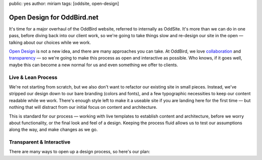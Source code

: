 public: yes
author: miriam
tags: [oddsite, open-design]


Open Design for OddBird.net
===========================

It's time for a major overhaul of the OddBird website,
referred to internally as OddSite.
It's more than we can do in one pass,
before diving back into our client work,
so we're going to take things slow
and re-design our site in the open —
talking about our choices while we work.

`Open Design`_ is not a new idea,
and there are many approaches you can take.
At OddBird,
we love `collaboration`_ and `transparency`_ —
so we're going to make this process
as open and interactive as possible.
Who knows,
if it goes well,
maybe this can become a new normal for us
and even something we offer to clients.

.. _Open Design: #@@@
.. _collaboration: #@@@
.. _transparency: #@@@


Live & Lean Process
-------------------

We're not starting from scratch,
but we also don't want to refactor our existing site in small pieces.
Instead,
we've stripped our design down to our bare branding
(colors and fonts),
and a few typographic necessities
to keep our content readable while we work.
There's enough style left to make it a useable site
if you are landing here for the first time —
but nothing that will distract from our initial focus
on content and architecture.

This is standard for our process —
working with live templates to establish content and architecture,
before we worry about functionality,
or the final look and feel of a design.
Keeping the process fluid allows us to
test our assumptions along the way,
and make changes as we go.


Transparent & Interactive
-------------------------

There are many ways to open up a design process,
so here's our plan:


.. 1. *Content Architecture |&| User Flow* — 
..    What information are our site guests looking for,
..    and how can we make that content accessible, interesting,
..    and tuned to our company vision and goals.
..    This stage is all about the flow of a user experience,
..    what we are communicating,
..    and how our guests will interact with it.
..    Sometimes this might involve sketches and low-resolution mockups
..    to give a sense of where we're headed,
..    but mostly we're just looking at structured text in a browser.

.. 2. *Activation |&| Functionality*
..    For a site like this one,
..    activation is mostly a matter of
..    customizing our static site generator as needed
..    so that it is easy to update and maintain the site,
..    improving the markup templates,
..    and documenting our code patterns.
..    We like to focus on code in the middle of the process,
..    so it is informed by real content and architecture,
..    but can expose any technical issues
..    before we spend time making things pretty.

.. 4. *Branding |&| Design*
..    We don't spend a lot of time doing high-resolution mockups
..    early in the process,
..    because everything changes in the browser.
..    Most of our visual design happens after a feature is fully built,
..    so we're designing real, live content
..    in its final format.


.. |&| raw:: html

  <i>&</i>
